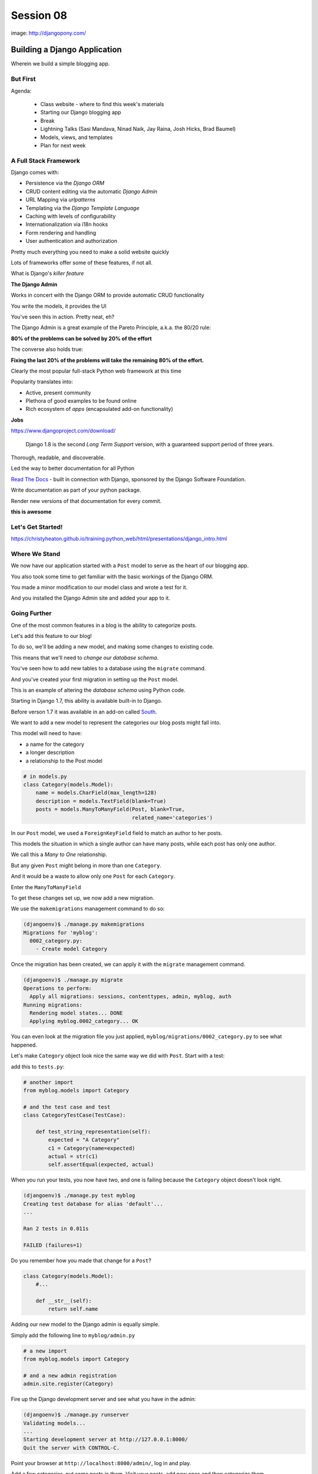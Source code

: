 **********
Session 08
**********

.. figure:: /_static/django-pony.png
    :align: center
    :width: 60%

    image: http://djangopony.com/

Building a Django Application
=============================

.. rst-class:: large

Wherein we build a simple blogging app.

But First
---------

.. rst-class:: build left
.. container::

Agenda:

    .. rst-class:: build

    * Class website - where to find this week's materials
    * Starting our Django blogging app
    * Break
    * Lightning Talks (Sasi Mandava, Ninad Naik, Jay Raina, Josh Hicks, Brad Baumel)
    * Models, views, and templates
    * Plan for next week


A Full Stack Framework
----------------------

Django comes with:

.. rst-class:: build
.. container::

    .. rst-class:: build

    * Persistence via the *Django ORM*
    * CRUD content editing via the automatic *Django Admin*
    * URL Mapping via *urlpatterns*
    * Templating via the *Django Template Language*
    * Caching with levels of configurability
    * Internationalization via i18n hooks
    * Form rendering and handling
    * User authentication and authorization

    Pretty much everything you need to make a solid website quickly

.. nextslide:: What Sets it Apart?

Lots of frameworks offer some of these features, if not all.

.. rst-class:: build
.. container::

    What is Django's *killer feature*

    .. rst-class:: centered

    **The Django Admin**

.. nextslide:: The Django Admin

Works in concert with the Django ORM to provide automatic CRUD functionality

.. rst-class:: build
.. container::

    You write the models, it provides the UI

    You've seen this in action. Pretty neat, eh?

.. nextslide:: The Pareto Principle

The Django Admin is a great example of the Pareto Principle, a.k.a. the 80/20
rule:

.. rst-class:: build
.. container::

    .. rst-class:: centered

    **80% of the problems can be solved by 20% of the effort**

    The converse also holds true:

    .. rst-class:: centered

    **Fixing the last 20% of the problems will take the remaining 80% of the
    effort.**

.. nextslide:: Other Django Advantages

.. ifnotslides::

    **Other Django Advantages**

Clearly the most popular full-stack Python web framework at this time

.. rst-class:: build
.. container::

    Popularity translates into:

    .. rst-class:: build

    * Active, present community
    * Plethora of good examples to be found online
    * Rich ecosystem of *apps* (encapsulated add-on functionality)

    .. rst-class:: centered

    **Jobs**

.. nextslide:: Active Development

https://www.djangoproject.com/download/

    Django 1.8 is the second *Long Term Support* version, with a guaranteed support
    period of three years.

.. nextslide:: Great Documentation

Thorough, readable, and discoverable.

.. rst-class:: build
.. container::

    Led the way to better documentation for all Python

    `Read The Docs <https://readthedocs.org/>`_ - built in connection with
    Django, sponsored by the Django Software Foundation.

    Write documentation as part of your python package.

    Render new versions of that documentation for every commit.

    .. rst-class:: centered

    **this is awesome**

Let's Get Started!
-------------------

https://christyheaton.github.io/training.python_web/html/presentations/django_intro.html


Where We Stand
--------------

We now have our application started with a ``Post`` model to serve as the heart
of our blogging app.

.. rst-class:: build
.. container::

    You also took some time to get familiar with the basic workings of the
    Django ORM.

    You made a minor modification to our model class and wrote a test for it.

    And you installed the Django Admin site and added your app to it.


Going Further
-------------

One of the most common features in a blog is the ability to categorize posts.

.. rst-class:: build
.. container::

    Let's add this feature to our blog!

    To do so, we'll be adding a new model, and making some changes to existing
    code.

    .. rst-class:: build

    This means that we'll need to *change our database schema*.


.. nextslide:: Changing a Database

You've seen how to add new tables to a database using the ``migrate`` command.

.. rst-class:: build
.. container::

    And you've created your first migration in setting up the ``Post`` model.

    This is an example of altering the *database schema* using Python code.

    Starting in Django 1.7, this ability is available built-in to Django.

    Before verson 1.7 it was available in an add-on called `South`_.

.. _South: http://south.readthedocs.org/en/latest


.. nextslide:: Adding a Model

We want to add a new model to represent the categories our blog posts might
fall into.

.. rst-class:: build
.. container::

    This model will need to have:

    .. rst-class:: build

    * a name for the category
    * a longer description
    * a relationship to the Post model

    .. code-block:: python

        # in models.py
        class Category(models.Model):
            name = models.CharField(max_length=128)
            description = models.TextField(blank=True)
            posts = models.ManyToManyField(Post, blank=True,
                                           related_name='categories')


.. nextslide:: Strange Relationships

In our ``Post`` model, we used a ``ForeignKeyField`` field to match an author
to her posts.

.. rst-class:: build
.. container::

    This models the situation in which a single author can have many posts,
    while each post has only one author.

    We call this a *Many to One* relationship.

    But any given ``Post`` might belong in more than one ``Category``.

    And it would be a waste to allow only one ``Post`` for each ``Category``.

    Enter the ``ManyToManyField``

.. nextslide:: Add a Migration

To get these changes set up, we now add a new migration.

.. rst-class:: build
.. container::

    We use the ``makemigrations`` management command to do so:

    .. code-block:: bash

        (djangoenv)$ ./manage.py makemigrations
        Migrations for 'myblog':
          0002_category.py:
            - Create model Category

.. nextslide:: Apply A Migration

Once the migration has been created, we can apply it with the ``migrate``
management command.

.. rst-class:: build
.. container::

    .. code-block:: bash

        (djangoenv)$ ./manage.py migrate
        Operations to perform:
          Apply all migrations: sessions, contenttypes, admin, myblog, auth
        Running migrations:
          Rendering model states... DONE
          Applying myblog.0002_category... OK

    You can even look at the migration file you just applied,
    ``myblog/migrations/0002_category.py`` to see what happened.


.. nextslide:: Make Categories Look Nice

Let's make ``Category`` object look nice the same way we did with ``Post``.
Start with a test:

.. rst-class:: build
.. container::

    add this to ``tests.py``:

    .. code-block:: python

        # another import
        from myblog.models import Category

        # and the test case and test
        class CategoryTestCase(TestCase):

            def test_string_representation(self):
                expected = "A Category"
                c1 = Category(name=expected)
                actual = str(c1)
                self.assertEqual(expected, actual)

.. nextslide:: Make it Pass

When you run your tests, you now have two, and one is failing because the
``Category`` object doesn't look right.

.. rst-class:: build
.. container::

    .. code-block:: bash

        (djangoenv)$ ./manage.py test myblog
        Creating test database for alias 'default'...
        ...

        Ran 2 tests in 0.011s

        FAILED (failures=1)

    Do you remember how you made that change for a ``Post``?

    .. code-block:: python

        class Category(models.Model):
            #...

            def __str__(self):
                return self.name


.. nextslide:: Admin for Categories

Adding our new model to the Django admin is equally simple.

.. rst-class:: build
.. container::

    Simply add the following line to ``myblog/admin.py``

    .. code-block:: python

        # a new import
        from myblog.models import Category

        # and a new admin registration
        admin.site.register(Category)


.. nextslide:: Test It Out

Fire up the Django development server and see what you have in the admin:

.. code-block:: bash

    (djangoenv)$ ./manage.py runserver
    Validating models...
    ...
    Starting development server at http://127.0.0.1:8000/
    Quit the server with CONTROL-C.

.. rst-class:: build
.. container::

    Point your browser at ``http://localhost:8000/admin/``, log in and play.

    Add a few categories, put some posts in them. Visit your posts, add new
    ones and then categorize them.


BREAK TIME
----------

We've completed a data model for our application.

And thanks to Django's easy-to-use admin, we have a reasonable CRUD application
where we can manage blog posts and the categories we put them in.

When we return, lightning talks.

Then we'll put a public face on our new creation.

If you've fallen behind, the app as it stands now is in our class resources as
``mysite_stage_1``

.. nextslide:: Lightning Talks

Sasi Mandava, Ninad Naik, Jay Raina, Josh Hicks, Brad Baumel


A Public Face
=============

.. rst-class:: left

Point your browser at http://localhost:8000/

.. rst-class:: build left
.. container::

    What do you see?

    Why?

    We need to add some public pages for our blog.

    In Django, the code that builds a page that you can see is called a *view*.


Django Views
------------

A *view* can be defined as a *callable* that takes a request and returns a
response.

.. rst-class:: build
.. container::

    This should sound pretty familiar to you.

    Classically, Django views were functions.

    Version 1.3 added support for Class-based Views (a class with a
    ``__call__`` method is a callable)


.. nextslide:: A Basic View

Let's add a really simple view to our app.

.. rst-class:: build
.. container::

    It will be a stub for our public UI.  Add this to ``views.py`` in
    ``myblog``

    .. code-block:: python

        from django.http import HttpResponse, HttpResponseRedirect, Http404

        def stub_view(request, *args, **kwargs):
            body = "Stub View\n\n"
            if args:
                body += "Args:\n"
                body += "\n".join(["\t%s" % a for a in args])
            if kwargs:
                body += "Kwargs:\n"
                body += "\n".join(["\t%s: %s" % i for i in kwargs.items()])
            return HttpResponse(body, content_type="text/plain")

.. nextslide:: Hooking It Up

In the intro tutorial, you learned about Django **urlconfs**

.. rst-class:: build
.. container::

    We used our project urlconf to hook the Django admin into our project.

    We want to do the same thing for our new app.

    In general, an *app* that serves any sort of views should contain its own
    urlconf.

    The project urlconf should mainly *include* these where possible.


.. nextslide:: Adding A Urlconf

Create a new file ``urls.py`` inside the ``myblog`` app package.

.. rst-class:: build
.. container::

    Open it in your editor and add the following code:

    .. code-block:: python


        from django.conf.urls import url
        from myblog.views import stub_view

        urlpatterns = [
            url(r'^$',
                stub_view,
                name="blog_index"),
        ]


.. nextslide:: Include Blog Urls

In order for our new urls to load, we'll need to include them in our project
urlconf

.. rst-class:: build
.. container::

    Open ``urls.py`` from the ``mysite`` project package and add this:

    .. code-block:: python

        # add this new import
        from django.conf.urls import include

        # then modify urlpatterns as follows:
        urlpatterns = [
            url(r'^', include('myblog.urls')), #<- add this
            #... other included urls
        ]

    Try reloading http://localhost:8000/

    You should see some output now.


Project URL Space
-----------------

A project is defined by the urls a user can visit.

.. rst-class:: build
.. container::

    What should our users be able to see when they visit our blog?

    .. rst-class:: build

    * A list view that shows blog posts, most recent first.
    * An individual post view, showing a single post (a permalink).

    Let's add urls for each of these.

    For now, we'll use the stub view we've created so we can concentrate on the
    url routing.

.. nextslide:: Our URLs

We've already got a good url for the list page: ``blog_index`` at '/'

.. rst-class:: build
.. container::

    For the view of a single post, we'll need to capture the id of the post.
    Add this to ``urlpatterns`` in ``myblog/urls.py``:

    .. code-block:: python

        url(r'^posts/(\d+)/$',
            stub_view,
            name="blog_detail"),

    ``(\d+)`` captures one or more digits as the post_id.

    Load http://localhost:8000/posts/1234/ and see what you get.

.. nextslide:: A Word on Capture in URLs

When you load the above url, you should see ``1234`` listed as an *arg*

.. rst-class:: build
.. container::

    Try changing the route like so:

    .. code-block:: python

        r'^posts/(?P<post_id>\d+)/$'

    Reload the same url.

    Notice the change.

    What's going on there?

.. nextslide:: Regular Expression URLS

Like Pyramid, Django uses Python regular expressions to build routes.

.. rst-class:: build
.. container::

    Unlike Pyramid, Django *requires* regular expressions to capture segments
    in a route.

    When we built our WSGI book app, we used this same approach.

    There we learned about regular expression *capture groups*. We just changed
    an unnamed *capture group* to a named one.

    How you declare a capture group in your url pattern regexp influences how
    it will be passed to the view callable.


.. nextslide:: Full Urlconf

.. code-block:: python


    from django.conf.urls import url
    from myblog.views import stub_view

    urlpatterns = [
        url(r'^$',
            stub_view,
            name="blog_index"),
        url(r'^posts/(?P<post_id>\d+)/$',
            stub_view,
            name="blog_detail"),
    ]


.. nextslide:: Testing Views

Before we begin writing real views, we need to add some tests for the views we
are about to create.

.. rst-class:: build
.. container::

    We'll need tests for a list view and a detail view

    add the following *imports* at the top of ``myblog/tests.py``:

    .. code-block:: python

        import datetime
        from django.utils.timezone import utc


.. nextslide:: Add a Test Case

.. code-block:: python

    class FrontEndTestCase(TestCase):
        """test views provided in the front-end"""
        fixtures = ['myblog_test_fixture.json', ]

        def setUp(self):
            self.now = datetime.datetime.utcnow().replace(tzinfo=utc)
            self.timedelta = datetime.timedelta(15)
            author = User.objects.get(pk=1)
            for count in range(1, 11):
                post = Post(title="Post %d Title" % count,
                            text="foo",
                            author=author)
                if count < 6:
                    # publish the first five posts
                    pubdate = self.now - self.timedelta * count
                    post.published_date = pubdate
                post.save()


Our List View
-------------

We'd like our list view to show our posts.

.. rst-class:: build
.. container::

    But in this blog, we have the ability to publish posts.

    Unpublished posts should not be seen in the front-end views.

    We set up our tests to have 5 published, and 5 unpublished posts

    Let's add a test to demonstrate that the right ones show up.

.. nextslide:: Testing the List View

.. code-block:: python

        Class FrontEndTestCase(TestCase): # already here
            # ...
            def test_list_only_published(self):
                resp = self.client.get('/')
                # the content of the rendered response is always a bytestring
                resp_text = resp.content.decode(resp.charset)
                self.assertTrue("Recent Posts" in resp_text)
                for count in range(1, 11):
                    title = "Post %d Title" % count
                    if count < 6:
                        self.assertContains(resp, title, count=1)
                    else:
                        self.assertNotContains(resp, title)

.. rst-class:: build
.. container::

    We test first to ensure that each published post is visible in our view.

    Note that we also test to ensure that the unpublished posts are *not* visible.


.. nextslide:: Run Your Tests

.. code-block:: bash

    (djangoenv)$ ./manage.py test myblog
    Creating test database for alias 'default'...
    .F.
    ======================================================================
    FAIL: test_list_only_published (myblog.tests.FrontEndTestCase)
    ...
    Ran 3 tests in 0.024s

    FAILED (failures=1)
    Destroying test database for alias 'default'...


.. nextslide:: Now Fix That Test!

Add the view for listing blog posts to ``views.py``.

.. code-block:: python

    # add these imports
    from django.template import RequestContext, loader
    from myblog.models import Post

    # and this view
    def list_view(request):
        published = Post.objects.exclude(published_date__exact=None)
        posts = published.order_by('-published_date')
        template = loader.get_template('list.html')
        context = RequestContext(request, {
            'posts': posts,
        })
        body = template.render(context)
        return HttpResponse(body, content_type="text/html")


.. nextslide:: Getting Posts

.. code-block:: python

    published = Post.objects.exclude(published_date__exact=None)
    posts = published.order_by('-published_date')

.. rst-class:: build
.. container::

    We begin by using the QuerySet API to fetch all the posts that have
    ``published_date`` set

    Using the chaining nature of the API we order these posts by
    ``published_date``

    Remember, at this point, no query has actually been issued to the database.


.. nextslide:: Getting a Template

.. code-block:: python

    template = loader.get_template('list.html')

.. rst-class:: build
.. container::

    Django uses configuration to determine how to find templates.

    By default, Django looks in installed *apps* for a ``templates`` directory

    It also provides a place to list specific directories.

    Let's set that up in ``settings.py``


.. nextslide:: Project Templates

Notice that ``settings.py`` already contains a ``BASE_DIR`` value which points
to the root of our project (where both the project and app packages are
located).

.. rst-class:: build
.. container::

    In that same file, you'll find a list bound to the symbol ``TEMPLATES``.

    That list contains one dict with an empty list at the key ``DIRS``. Update
    that empty list as shown here:

    .. code-block:: python

        TEMPLATES = [
            {
                'BACKEND': 'django.template.backends.django.DjangoTemplates',
                'DIRS': [os.path.join(BASE_DIR, 'mysite/templates')],
                ...
            },
        ]

    This will ensure that Django will look in your ``mysite`` project folder
    for a directory containing templates.

.. nextslide::

The ``mysite`` project folder does not contain a ``templates`` directory, add one.

.. rst-class:: build
.. container::

    Then, in that directory add a new file ``base.html`` and add the following:

    .. code-block:: jinja

        <!DOCTYPE html>
        <html>
          <head>
            <title>My Django Blog</title>
          </head>
          <body>
            <div id="container">
              <div id="content">
              {% block content %}
               [content will go here]
              {% endblock %}
              </div>
            </div>
          </body>
        </html>


Templates in Django
-------------------

Before we move on, a quick word about Django templates.

.. rst-class:: build
.. container::

    We've seen Jinja2 which was "inspired by Django's templating system".

    Basically, you already know how to write Django templates.

    Django templates **do not** allow any python expressions.

    https://docs.djangoproject.com/en/1.10/ref/templates/builtins/


.. nextslide:: Blog Templates

Our view tries to load ``list.html``.

.. rst-class:: build
.. container::

    This template is probably specific to the blog functionality of our site

    It is common to keep shared templates in your project directory and
    specialized ones in app directories.

    Add a ``templates`` directory to your ``myblog`` app, too.

    In it, create a new file ``list.html`` and add this:


.. nextslide:: ``list.html``

.. code-block:: jinja

    {% extends "base.html" %}{% block content %}
      <h1>Recent Posts</h1>
      {% comment %} here is where the query happens {% endcomment %}
      {% for post in posts %}
      <div class="post">
        <h2>{{ post }}</h2>
        <p class="byline">
          Posted by {{ post.author_name }} &mdash; {{ post.published_date }}
        </p>
        <div class="post-body">
          {{ post.text }}
        </div>
        <ul class="categories">
          {% for category in post.categories.all %}
            <li>{{ category }}</li>
          {% endfor %}
        </ul>
      </div>
      {% endfor %}
    {% endblock %}


.. nextslide:: Template Context

.. code-block:: python

    context = RequestContext(request, {
        'posts': posts,
    })
    body = template.render(context)

.. rst-class:: build
.. container::

    Like Jinja2, django templates are rendered by passing in a *context*

    Django's RequestContext provides common bits, similar to the context
    provided automatically by Pyramid

    We add our posts to that context so they can be used by the template.


.. nextslide:: Return a Response

.. code-block:: python

    return HttpResponse(body, content_type="text/html")

.. rst-class:: build
.. container::

    Finally, we build an HttpResponse and return it.

    This is, fundamentally, no different from the ``stub_view`` just above.

.. nextslide:: Fix URLs

We need to fix the url for our blog index page

.. rst-class:: build
.. container::

    Update ``urls.py`` in ``myblog``:

    .. code-block:: python

        # import the new view
        from myblog.views import list_view

        # and then update the urlconf
        url(r'^$',
            list_view,  #<-- Change this value from stub_view
            name="blog_index"),

    Then run your tests again:

    .. code-block:: bash

        (djangoenv)$ ./manage.py test myblog
        ...
        Ran 3 tests in 0.033s

        OK


.. nextslide:: Common Patterns

This is a common pattern in Django views:

.. rst-class:: build

* get a template from the loader
* build a context, usually using a RequestContext
* render the template
* return an HttpResponse

.. rst-class:: build
.. container::

    So common in fact that Django provides a shortcut for us to use:

    ``render(request, template[, ctx][, ctx_instance])``


.. nextslide:: Shorten Our View

Let's replace most of our view with the ``render`` shortcut

.. code-block:: python

    from django.shortcuts import render # <- already there

    # rewrite our view
    def list_view(request):
        published = Post.objects.exclude(published_date__exact=None)
        posts = published.order_by('-published_date')
        context = {'posts': posts}
        return render(request, 'list.html', context)

.. rst-class:: build

Remember though, all we did manually before is still happening


BREAK TIME
----------

We've got the front page for our application working great.

Next, we'll need to provide a view of a detail page for a single post.

Then we'll provide a way to log in and to navigate between the public part of
our application and the admin behind it.

If you've fallen behind, the app as it stands now is in our class resources as
``mysite_stage_2``


Our Detail View
---------------

Next, let's add a view function for the detail view of a post

.. rst-class:: build
.. container::

    It will need to get the ``id`` of the post to show as an argument

    Like the list view, it should only show published posts

    But unlike the list view, it will need to return *something* if an
    unpublished post is requested.

    Let's start with the tests in ``views.py``


.. nextslide:: Testing the Details

Add the following test to our ``FrontEndTestCase`` in ``myblog/tests.py``:

.. code-block:: python

        def test_details_only_published(self):
            for count in range(1, 11):
                title = "Post %d Title" % count
                post = Post.objects.get(title=title)
                resp = self.client.get('/posts/%d/' % post.pk)
                if count < 6:
                    self.assertEqual(resp.status_code, 200)
                    self.assertContains(resp, title)
                else:
                    self.assertEqual(resp.status_code, 404)


.. nextslide:: Run Your Tests

.. code-block:: bash

    (djangoenv)$ ./manage.py test myblog
    Creating test database for alias 'default'...
    .F..
    ======================================================================
    FAIL: test_details_only_published (myblog.tests.FrontEndTestCase)
    ...
    Ran 4 tests in 0.043s

    FAILED (failures=1)
    Destroying test database for alias 'default'...


.. nextslide:: Let's Fix That Test

Now, add a new view to ``myblog/views.py``:

.. code-block:: python

    def detail_view(request, post_id):
        published = Post.objects.exclude(published_date__exact=None)
        try:
            post = published.get(pk=post_id)
        except Post.DoesNotExist:
            raise Http404
        context = {'post': post}
        return render(request, 'detail.html', context)


.. nextslide:: Missing Content

.. code-block:: python

    try:
        post = published.get(pk=post_id)
    except Post.DoesNotExist:
        raise Http404

One of the features of the Django ORM is that all models raise a DoesNotExist
exception if ``get`` returns nothing.

.. rst-class:: build
.. container::

    This exception is actually an attribute of the Model you look for.

    There's also an ``ObjectDoesNotExist`` for when you don't know which model
    you have.

    We can use that fact to raise a Not Found exception.

    Django will handle the rest for us.


.. nextslide:: Add the Template

We also need to add ``detail.html`` to ``myblog/templates``:

.. code-block:: jinja

    {% extends "base.html" %}

    {% block content %}
    <a class="backlink" href="/">Home</a>
    <h1>{{ post }}</h1>
    <p class="byline">
      Posted by {{ post.author_name }} &mdash; {{ post.published_date }}
    </p>
    <div class="post-body">
      {{ post.text }}
    </div>
    <ul class="categories">
      {% for category in post.categories.all %}
        <li>{{ category }}</li>
      {% endfor %}
    </ul>
    {% endblock %}


.. nextslide:: Hook it Up

In order to view a single post, we'll need a link from the list view

.. rst-class:: build
.. container::

    We can use the ``url`` template tag (like Pyramid's ``request.route_url``):

    .. code-block:: jinja

        {% url '<view_name>' arg1 arg2 %}

    In our ``list.html`` template, let's link the post titles:

    .. code-block:: jinja

        {% for post in posts %}
        <div class="post">
          <h2>
            <a href="{% url 'blog_detail' post.pk %}">{{ post }}</a>
          </h2>
          ...


.. nextslide:: Fix URLs

Again, we need to insert our new view into the existing ``myblog/urls.py`` in
``myblog``:

.. code-block:: python

    # import the view
    from myblog.views import detail_view

    url(r'^posts/(?P<post_id>\d+)/$',
        detail_view, #<-- Change this from stub_view
        name="blog_detail"),

.. rst-class:: build small

::

    (djangoenv)$ ./manage.py test myblog
    ...
    Ran 4 tests in 0.077s

    OK


.. nextslide:: A Moment To Play

We've got some good stuff to look at now.  Fire up the server

.. rst-class:: build
.. container::

    Reload your blog index page and click around a bit.

    You can now move back and forth between list and detail view.

    Try loading the detail view for a post that doesn't exist


.. nextslide:: Congratulations

You've got a functional Blog

.. rst-class:: build
.. container::

    It's not very pretty, though.

    We can fix that by adding some css

    This gives us a chance to learn about Django's handling of *static files*


Static Files
------------

Like templates, Django expects to find static files in particular locations

.. rst-class:: build
.. container::

    It will look for them in a directory named ``static`` in any installed
    apps.

    They will be served from the url path in the STATIC_URL setting.

    By default, this is ``/static/``

    To allow Django to automatically build the correct urls for your static
    files, you use a special *template tag*::

        {% static <filename> %}


.. nextslide:: Add CSS

I've prepared a css file for us to use. You can find it in the class resources

.. rst-class:: build
.. container::

    Create a new directory ``static`` in the ``myblog`` app.

    Copy the ``django_blog.css`` file into that new directory.

    .. container::

        Next, load the static files template tag into ``base.html`` (this
        **must** be on the *first line* of the template):

        .. code-block:: jinja

            {% load staticfiles %}

    .. container::

        Finally, add a link to the stylesheet using the special template tag:

        .. code-block:: html

            <title>My Django Blog</title> <!-- This is already present -->
            <link type="text/css" rel="stylesheet" href="{% static 'django_blog.css' %}">


.. nextslide:: View Your Results

Reload http://localhost:8000/ and view the results of your work

.. rst-class:: build
.. container::

    We now have a reasonable view of the posts of our blog on the front end

    And we have a way to create and categorize posts using the admin

    However, we lack a way to move between the two.

    Let's add that ability next.


Global Navigation
-----------------

We'll start by adding a control bar to our ``base.html`` template:

.. code-block:: jinja

    <!DOCTYPE html>
      ...
        <div id="header">
          <ul id="control-bar">
          {% if user.is_authenticated %}
            {% if user.is_staff %}<li>admin</li>{% endif %}
            <li>logout</li>
          {% else %}
            <li>login</li>
          {% endif %}
          </ul>
        </div>
        <div id="container">
          ...


.. nextslide:: Request Context Revisited

When we set up our views, we used the ``render`` shortcut, which provides a
``RequestContext``

.. rst-class:: build
.. container::

    This gives us access to ``user`` in our templates

    It provides access to methods about the state and rights of that user

    We can use these to conditionally display links or UI elements. Like only
    showing the admin link to staff members.


.. nextslide:: Login/Logout

Django also provides a reasonable set of views for login/logout.

.. rst-class:: build
.. container::

    The first step to using them is to hook them into a urlconf.

    .. container::

        Add the following to ``mysite/urls.py``:

        .. code-block:: python

            # add an import at the top
            from django.contrib.auth.views import login, logout

            # and update the list of urlconfs
            url(r'^', include('myblog.urls')), #<- already there
            url(r'^login/$',
                login,
                {'template_name': 'login.html'},
                name="login"),
            url(r'^logout/$',
                logout,
                {'next_page': '/'},
                name="logout"),


.. nextslide:: Login Template

We need to create a new ``login.html`` template in ``mysite/templates``:

.. code-block:: jinja

    {% extends "base.html" %}

    {% block content %}
    <h1>My Blog Login</h1>
    <form action="" method="POST">{% csrf_token %}
      {{ form.as_p }}
      <p><input type="submit" value="Log In"></p>
    </form>
    {% endblock %}


.. nextslide:: Submitting Forms

In a web application, submitting forms is potentially hazardous

.. rst-class:: build
.. container::

    Data is being sent to our application from some remote place

    If that data is going to alter the state of our application, we **must**
    use POST

    Even so, we are vulnerable to Cross-Site Request Forgery, a common attack
    vector.


.. nextslide:: Danger: CSRF

Django provides a convenient system to fight this.

.. rst-class:: build
.. container::

    In fact, for POST requests, it *requires* that you use it.

    The Django middleware that does this is enabled by default.

    All you need to do is include the ``{% csrf_token %}`` tag in your form.


.. nextslide:: Hooking It Up

In ``base.html`` make the following updates:

.. rst-class:: build
.. container::

    .. code-block:: jinja

        <!-- admin link -->
        <a href="{% url 'admin:index' %}">admin</a>
        <!-- logout link -->
        <a href="{% url 'logout' %}">logout</a>
        <!-- login link -->
        <a href="{% url 'login' %}">login</a>

    .. container::

        Finally, in ``settings.py`` add the following:

        .. code-block:: python


            LOGIN_URL = '/login/'
            LOGIN_REDIRECT_URL = '/'


.. nextslide:: Forms In Django

In adding a login view, we've gotten a sneak peak at how forms work in Django.

.. rst-class:: build
.. container::

    However, learning more about them is beyond what we can achieve in this
    session.

    The form system in Django is quite nice, however. I urge you to
    `read more about it`_

    In particular, you might want to pay attention to the documentation on
    `Model Forms`_


.. _read more about it: https://docs.djangoproject.com/en/1.6/topics/forms/
.. _Model Forms: https://docs.djangoproject.com/en/1.6/topics/forms/modelforms/


Ta-Daaaaaa!
-----------

So, that's it.  We've created a workable, simple blog app in Django.

.. rst-class:: build
.. container::

    If you fell behind at some point, the app as it now stands is in our class
    resources as ``mysite_stage_3``.

    There's much more we could do with this app. And for homework, you'll do
    some of it.

    Then next session, we'll work together as pairs to implement a simple
    feature to extend the blog


Homework
========

.. rst-class:: left

For your homework this week, we'll fix one glaring problem with our blog admin.

.. rst-class:: build left
.. container::

    As you created new categories and posts, and related them to each-other,
    how did you feel about that work?

    Although from a data perspective, the category model is the right place for
    the ManytoMany relationship to posts, this leads to awkward usage in the
    admin.

    It would be much easier if we could designate a category for a post *from
    the Post admin*.


Your Assignment
---------------

You'll be reversing that relationship so that you can only add categories to
posts

.. rst-class:: build
.. container::

    Take the following steps:

    1. Read the documentation about the `Django admin.`_
    2. You'll need to create a customized `ModelAdmin`_ class for the ``Post``
       and ``Category`` models.
    3. And you'll need to create an `InlineModelAdmin`_ to represent Categories
       on the Post admin view.
    4. Finally, you'll need to `exclude`_  the 'posts' field from the form in
       your ``Category`` admin.


.. _Django admin.: https://docs.djangoproject.com/en/1.10/ref/contrib/admin/
.. _ModelAdmin: https://docs.djangoproject.com/en/1.10/ref/contrib/admin/#modeladmin-objects
.. _InlineModelAdmin: https://docs.djangoproject.com/en/1.10/ref/contrib/admin/#inlinemodeladmin-objects
.. _exclude: https://docs.djangoproject.com/en/1.10/ref/contrib/admin/#django.contrib.admin.ModelAdmin.exclude


.. nextslide:: Pushing Further

All told, those changes should not require more than about 15 total lines of
code.

.. rst-class:: build
.. container::

    The trick of course is reading and finding out which fifteen lines to
    write.

    If you complete that task in less than 3-4 hours of work, consider looking
    into other ways of customizing the admin.


.. nextslide:: Tasks you might consider

.. rst-class:: build

* Change the admin index to say 'Categories' instead of 'Categorys'. (hint, the
  way to change this has nothing to do with the admin)
* Add columns for the date fields to the list display of Posts.
* Display the created and modified dates for your posts when viewing them in
  the admin.
* Add a column to the list display of Posts that shows the author.  For more
  fun, make this a link that takes you to the admin page for that user.
* For the biggest challenge, look into `admin actions`_ and add an action to
  the Post admin that allows you to publish posts in bulk from the Post list
  display

.. _admin actions: https://docs.djangoproject.com/en/1.6/ref/contrib/admin/actions/
